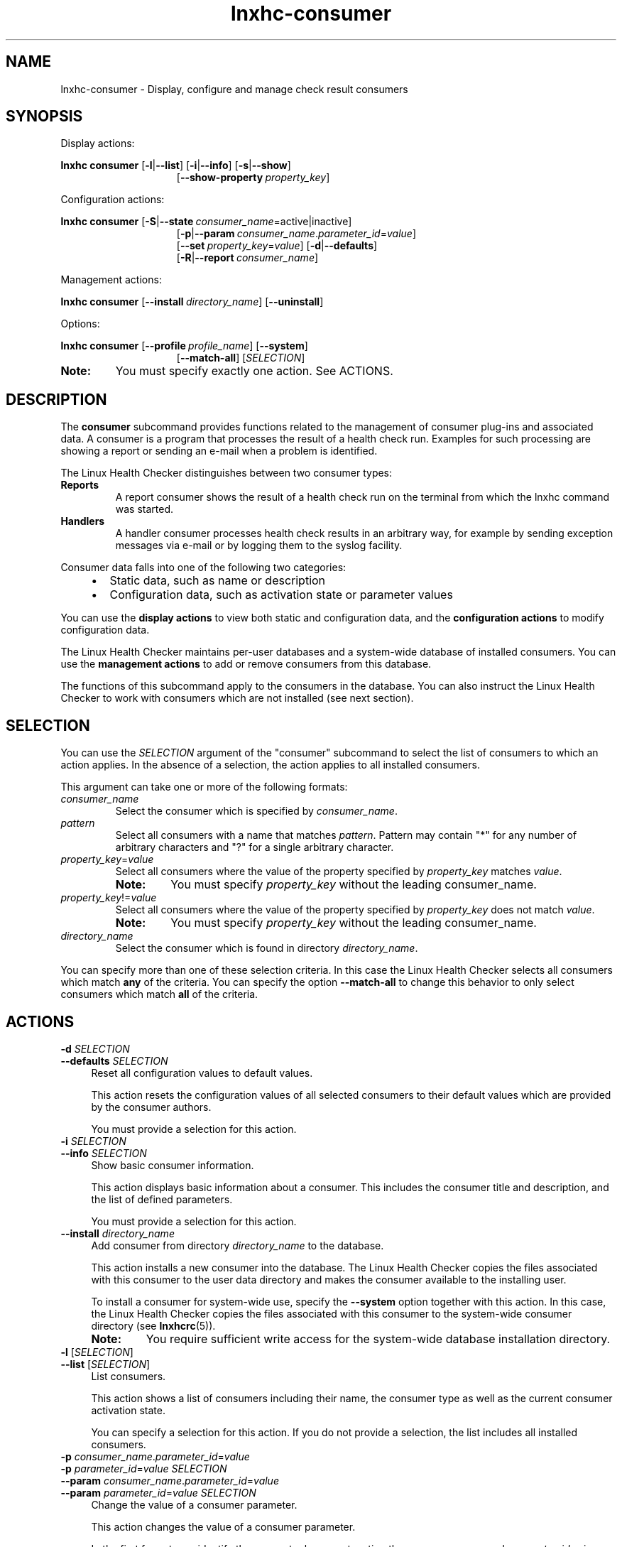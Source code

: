 .\" Macro for inserting an option synopsis string.
.\" .OS <long> [<short>] [args]
.de OS
.  ds args "
.  if !'\\$3'' .as args \fI\\$3\fP
.  if !'\\$4'' .as args \\$4
.  if !'\\$5'' .as args \fI\\$5\fP
.  if !'\\$6'' .as args \\$6
.  if !'\\$7'' .as args \fI\\$7\fP
.  ds result "[
.  if !'\\$2'' .as result \fB\-\\$2\fP|
.  as result \fB\-\-\\$1\fP
.  if !'\\*[args]'' .as result "\ \\*[args]
.  as result "]
\\*[result]
..
.\" Macro for inserting an option description prologue.
.\" .OD <long> [<short>] [args]
.de OD
.  ds args "
.  if !'\\$3'' .as args \fI\\$3\fP
.  if !'\\$4'' .as args \\$4
.  if !'\\$5'' .as args \fI\\$5\fP
.  if !'\\$6'' .as args \\$6
.  if !'\\$7'' .as args \fI\\$7\fP
.  PD 0
.  if !'\\$2'' .IP "\fB\-\\$2\fP \\*[args]" 4
.  if !'\\$1'' .IP "\fB\-\-\\$1\fP \\*[args]" 4
.  PD
..
.\" Macro for inserting a keyword description prologue.
.\" .KY <keyword> <terminal> <non-terminal> <terminal> <non-terminal>
.de KY
\fB\\$1\fP\\$2\fI\\$3\fP\\$4\fI\\$5\fP
..
.\" Macro for inserting code line.
.\" .CL <text>
.de CL
.  ds pfont \fP
.  nh
.  na
.  ft CW
\\$*
.  ft \\*[pfont]
.  ad
.  hy
.  br
..
.\" Macro for inserting a man page reference.
.\" .MP man-page section [suffix]
.de MP
.  nh
.  na
.  BR \\$1 (\\$2)\\$3
.  ad
.  hy
..
.\" Macro for inserting a note.
.\" .NT <text>
.de NT
.  RS 0
.  TP
.  B Note:
\\$*
.  RE
..
.\" Full name of the health checker
.ds lhc "Linux Health Checker
.\" Man page start
.TH lnxhc-consumer 1 "lnxhc 1.3-1" 2013-12-18 "\*[lhc]"
.
.
.SH NAME
lnxhc-consumer \- Display, configure and manage check result consumers
.
.
.SH SYNOPSIS
Display actions:
.PP
.nh
.na
.B lnxhc consumer
.OS list l
.OS info i
.OS show s
.RS 15
.
.OS show\-property "" property_key
.RE
.ad
.hy
.PP
Configuration actions:
.PP
.nh
.na
.B lnxhc consumer
.OS state S consumer_name =active|inactive
.RS 15
.
.OS param p consumer_name . parameter_id = value
.br
.
.OS set "" property_key = value
.OS defaults d
.br
.OS report R consumer_name
.RE
.ad
.hy
.PP
Management actions:
.PP
.nh
.na
.B lnxhc consumer
.OS install "" directory_name
.OS "uninstall
.ad
.hy
.PP
Options:
.PP
.nh
.na
.B lnxhc consumer
.OS profile "" profile_name
.OS system
.RS 15
.
.OS match\-all
.RI [ SELECTION ]
.RE
.ad
.hy
.
.NT You must specify exactly one action. See ACTIONS.
.
.
.SH DESCRIPTION
The
.B consumer
subcommand provides functions related to the management of
consumer plug-ins and associated data. A consumer is a program that processes
the result of a health check run. Examples for such
processing are showing a report or sending an e-mail when a problem is
identified.
.PP
The \*[lhc] distinguishes between two consumer types:
.TP
.B Reports
A report consumer shows the result of a health check run on the terminal from
which the lnxhc command was started.
.
.TP
.B Handlers
A handler consumer processes health check results in an arbitrary way, for
example by sending exception messages via e-mail or by logging them to the
syslog facility.
.RE
.PP
Consumer data falls into one of the following two categories:
.RS 4
.IP \(bu 2
Static data, such as name or description
.IP \(bu 2
Configuration data, such as activation state or parameter values
.RE
.PP
You can use the
.B display actions
to view both static and configuration data,
and the
.B configuration actions
to modify configuration data.
.PP
The \*[lhc] maintains per-user databases and a system-wide database of
installed consumers. You can use the
.B management actions
to add or remove consumers from this database.
.PP
The functions of this subcommand apply to the consumers in the database.
You can also instruct the \*[lhc] to work with consumers which
are not installed (see next section).
.
.
.SH SELECTION
You can use the
.I SELECTION
argument of the "consumer" subcommand to select the list of consumers to which
an action applies.
In the absence of a selection, the action applies to all installed consumers.

This argument can take one or more of the following formats:
.TP
.I consumer_name
Select the consumer which is specified by
.IR consumer_name .
.
.TP
.I pattern
Select all consumers with a name that matches
.IR pattern .
Pattern may contain "*" for any number of arbitrary characters
and "?" for a single arbitrary character.
.
.TP
.IR property_key = value
Select all consumers where the value of the property specified by
.I property_key
matches
.IR value .
.RS
.NT You must specify \fIproperty_key\fP without the leading consumer_name.
.RE
.
.TP
.IR property_key != value
Select all consumers where the value of the property specified by
.I property_key
does not match
.IR value .
.RS
.NT You must specify \fIproperty_key\fP without the leading consumer_name.
.RE
.
.TP
.I directory_name
Select the consumer which is found in directory
.IR directory_name .
.RE
.PP
You can specify more than one of these selection criteria. In this case
the \*[lhc] selects all consumers which match
.B any
of the criteria.
You can specify the option
.B \-\-match\-all
to change this behavior to only select consumers which match
.B all
of the criteria.
.
.
.SH ACTIONS
.OD defaults d SELECTION
Reset all configuration values to default values.

This action resets the configuration values of all selected consumers
to their default values which are provided by the consumer authors.

You must provide a selection for this action.
.PP
.
.OD info i SELECTION
Show basic consumer information.

This action displays basic information about a consumer.
This includes the consumer title and description, and the list of defined
parameters.

You must provide a selection for this action.
.PP
.
.OD install "" directory_name
Add consumer from directory
.I directory_name
to the database.

This action installs a new consumer into the database.
The \*[lhc] copies the files associated with
this consumer to the user data directory and makes the consumer available to
the installing user.

To install a consumer for system-wide use, specify the
.B \-\-system
option together with this action. In this case, the \*[lhc]
copies the files associated with this consumer to the system-wide consumer
directory (see
.MP lnxhcrc 5 ).
.RS
.NT You require sufficient write access for the system-wide database installation directory.
.RE
.PP
.
.OD list l "" [ SELECTION ]
List consumers.

This action shows a list of consumers including their name, the consumer
type as well as the current consumer activation state.

You can specify a selection for this action. If you do not provide a selection,
the list includes all installed consumers.
.PP
.
.OD "" p consumer_name . parameter_id = value
.OD "" p parameter_id = value " " " SELECTION"
.OD param "" consumer_name . parameter_id = value
.OD param "" parameter_id = value " " " SELECTION"
Change the value of a consumer parameter.

This action changes the value of a consumer parameter.

In the first format, you identify the parameter by concatenating the
.I consumer_name
and
.I parameter_id
using a dot as separator. In the second format, you specify the
.I parameter_id
directly and select one or more consumers by using a
.IR SELECTION .

If you change the parameter value it is not checked for correctness. An
incorrect value might cause the corresponding consumer to end with a runtime
error.

You must provide a selection for the second format of this action.
.PP
.
.OD report R consumer_name
Set
.I consumer_name
as active report consumer.

This option selects
.I consumer_name
as the active consumer that will be used to report health check output.
.PP
.
.OD set "" property_key = value
.OD set "" property_key = "value SELECTION"
Change the value of a consumer property.

This action changes the value of a consumer property.
You identify the property by specifying its
.I property_key
(see the
.MP lnxhc_properties 7
man page).

In the first format, you specify the full
.IR property_key ,
including the consumer name.
The key may contain "*" for any number of arbitrary characters and "?" for a
single arbitrary character.
In the second format, you specify the
.IR property_key
without the consumer name (resulting in a leading dot) and select one or more
consumers by using a
.IR SELECTION .

.B Example:
.br
.CL # lnxhc consumer \-\-set .state=inactive basic_report

You must provide a selection for the second format of this action.

.RS
.NT There are properties which you cannot modify.
.RE
.PP
.
.OD show s SELECTION
Show detailed consumer information.

This action displays detailed information about a consumer. In addition to
the information shown by the
.B \-\-info
action this includes the complete metadata defined by a consumer.

You must provide a selection for this action.
.PP
.
.OD show\-property "" property_key
.OD show\-property "" "property_key SELECTION"
Show the value of a consumer property.

This action displays the value of a consumer property. You identify the
property by specifying its
.I property_key
(see the
.MP lnxhc_properties 7
man page).

In the first format, you specify the full
.IR property_key ,
including the consumer name.
The key may contain "*" for any number of arbitrary characters and "?" for a
single arbitrary character.
In the second format, you specify the
.IR property_key
without the consumer name (resulting in a leading dot) and select one or more
consumers by using a
.IR SELECTION .

.B Example:
.br
.CL # lnxhc consumer \-\-show-property .state '*'

You must provide a selection for the second format of this action.
.PP
.
.OD "" S consumer_name =active|inactive
.OD "" S "" active|inactive " SELECTION"
.OD state "" consumer_name =active|inactive
.OD state "" "" active|inactive " SELECTION"
Change the activation state of a consumer.

This action changes the activation state of a consumer.
The \*[lhc] runs consumers only when they are active.

In the first format, you identify the consumer by specifying its
.IR consumer_name .
In the second format, you select one or more consumers by using a
.IR SELECTION .

You must provide a selection for the second format of this action.
.PP
.
.OD uninstall "" SELECTION
Remove a consumer from the database.

This action removes an installed consumer from the \*[lhc]
database. As a result, the files and directories associated with this
consumer are deleted and the consumer is no longer available.

To remove a system-wide consumer, specify the
.B \-\-system
option together with this action.

You must provide a selection for this action.

.RS
.NT You require sufficient write access for the system-wide database installation directory.
.RE
.
.
.SH OPTIONS
.OD match\-all
Select only consumers which match all selection criteria.

This option instructs the \*[lhc] to select only those consumers
which match
.B all
specified selection criteria. Without this option, the selection
includes all consumers which match
.B any
of the specified criteria.

.B Example:
.br
.CL # lnxhc consumer \-\-list type=report state=inactive \-\-match-all
.P
.
.OD profile "" profile_name
Use configuration values from a specific profile.

This option instructs the \*[lhc] to use the profile with the
specified
.I profile_name
as source or target for actions that query or modify configuration data.
Without this option, actions apply to configuration data of the active profile.
.P
.
.OD system
Use the system-wide database for management actions.

This option instructs the \*[lhc] to perform consumer management
actions
.B \-\-install
and
.B \-\-uninstall
on the system-wide database. Without this option, management actions
apply to the per-user database only.
.
.
.SH EXAMPLES
.B List all report consumers:
.RS 4
.CL # lnxhc consumer \-\-list type=report
.RE
.PP
.B Show basic information for consumer \[dq]basic_report\[dq]:
.RS 4
.CL # lnxhc consumer \-\-info basic_report
.RE
.PP
.B Show detailed information for consumer in directory \[dq]my_consumer\[dq]:
.RS 4
.CL # lnxhc consumer \-\-show ./my_consumer
.RE
.PP
.B Activate consumer \[dq]basic_report\[dq]:
.RS 4
.CL # lnxhc consumer \-\-state active basic_report
.RE
.
.
.SH "SEE ALSO"
.MP lnxhc 1 ,
.MP lnxhc_properties 7 ,
.MP lnxhc_writing_consumers 7
